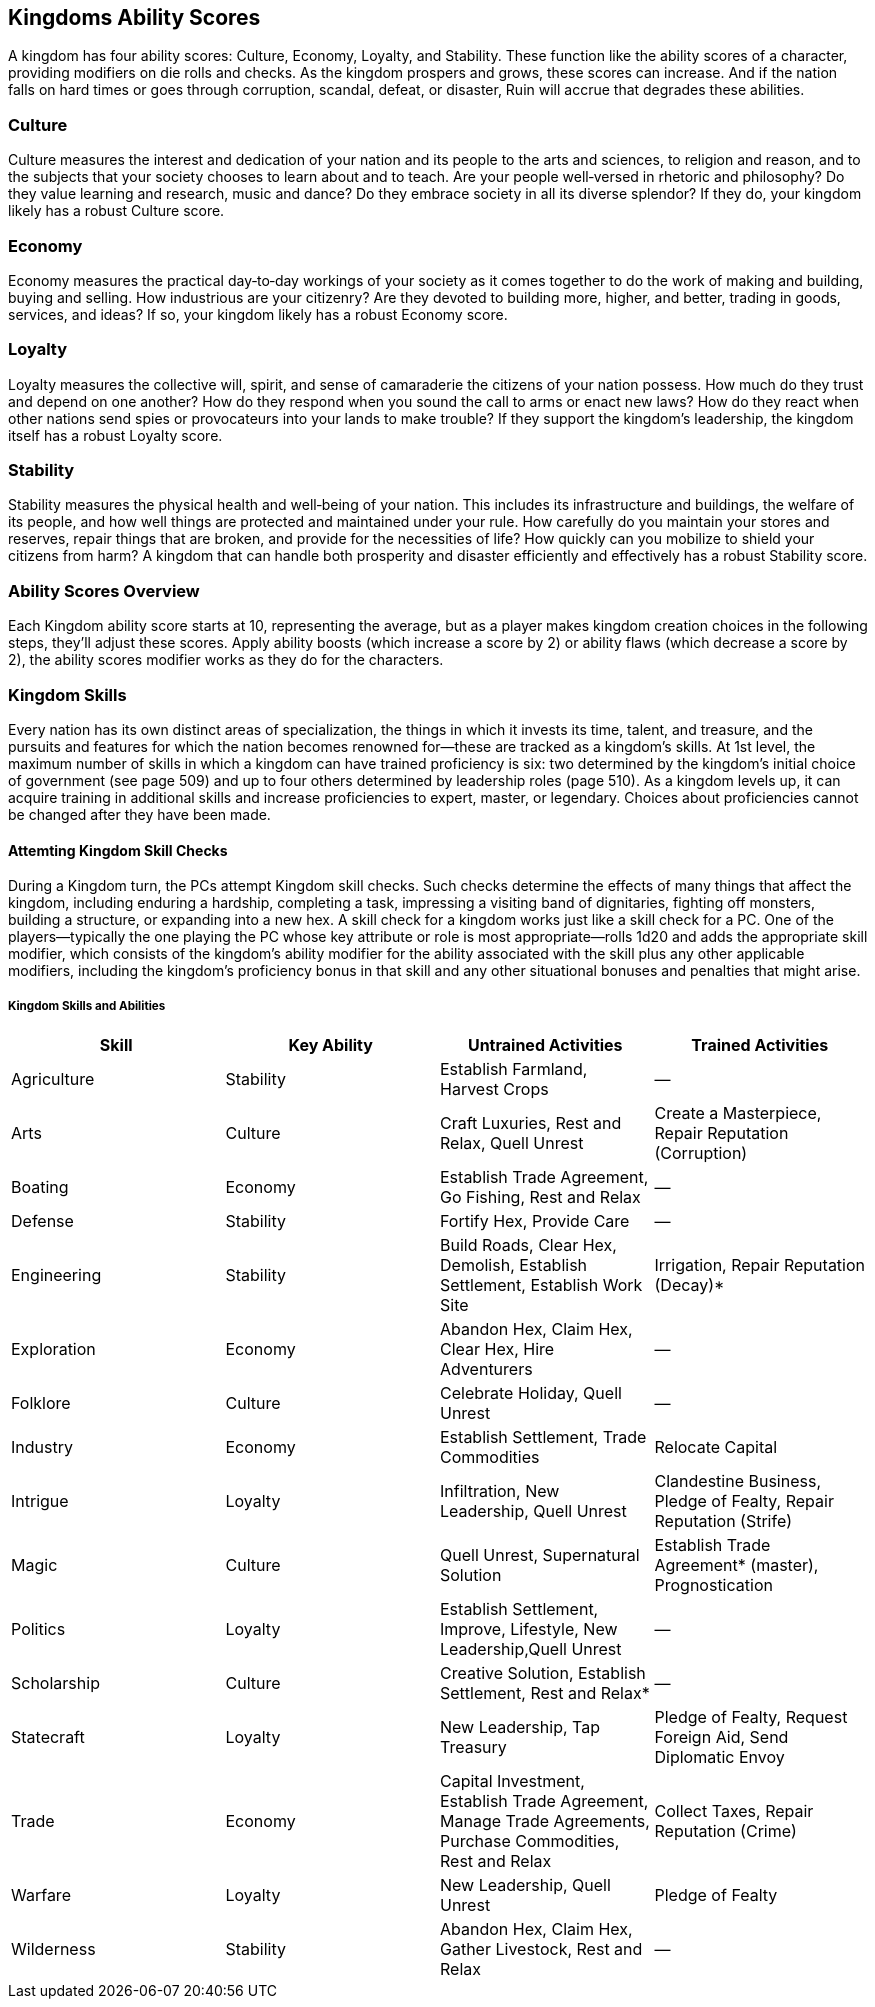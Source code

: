 == Kingdoms Ability Scores
:name="Kingdoms Ability Scores":

A kingdom has four ability scores: Culture, Economy, Loyalty, and Stability. These function like the ability scores of a character, providing modifiers on die rolls and checks. As the kingdom prospers and grows, these scores can increase. And if the nation falls on hard times or goes through corruption, scandal, defeat, or disaster, Ruin will accrue that degrades these abilities. 
//[TODO: link to Ruins]

=== Culture 
Culture measures the interest and dedication of your nation and its people to the arts and sciences, to religion and reason, and to the subjects that your society chooses to learn about and to teach. Are your people well‑versed in rhetoric and philosophy? Do they value learning and research, music and dance? Do they embrace society in all its diverse splendor? If they do, your kingdom likely has a robust Culture score.

=== Economy
Economy measures the practical day‑to‑day workings of your society as it comes together to do the work of making and building, buying and selling. How industrious are your citizenry? Are they devoted to building more, higher, and better, trading in goods, services, and ideas? If so, your kingdom likely has a robust Economy score.

=== Loyalty
Loyalty measures the collective will, spirit, and sense of camaraderie the citizens of your nation possess. How much do they trust and depend on one another? How do they respond when you sound the call to arms or enact new laws? How do they react when other nations send spies or provocateurs into your lands to make trouble? If they support the kingdom’s leadership, the kingdom itself has a robust Loyalty score.

=== Stability
Stability measures the physical health and well‑being of your nation. This includes its infrastructure and buildings, the welfare of its people, and how well things are protected and maintained under your rule. How carefully do you maintain your stores and reserves, repair things that are broken, and provide for the necessities of life? How quickly can you mobilize to shield your citizens from harm? A kingdom that can handle both prosperity and disaster efficiently and effectively has a robust Stability score.

=== Ability Scores Overview
Each Kingdom ability score starts at 10, representing the average, but as a player makes kingdom creation choices in the following steps, they’ll adjust these scores. Apply ability boosts (which increase a score by 2) or ability flaws (which decrease a score by 2), the ability scores modifier works as they do for the characters.

=== Kingdom Skills
Every nation has its own distinct areas of specialization, the things in which it invests its time, talent, and treasure, and the pursuits and features for which the nation becomes renowned for—these are tracked as a kingdom’s skills. At 1st level, the maximum number of skills in which a kingdom can have trained proficiency is six: two determined by the kingdom’s initial choice of government (see page 509) and up to four others determined by leadership roles (page 510). As a kingdom levels up, it can acquire training in additional skills and increase proficiencies to expert, master, or legendary. Choices about proficiencies cannot be changed after they have been made.

==== Attemting Kingdom Skill Checks
During a Kingdom turn, the PCs attempt Kingdom skill checks. Such checks determine the effects of many things that affect the kingdom, including enduring a hardship, completing a task, impressing a visiting band of dignitaries, fighting off monsters, building a structure, or expanding into a new hex. A skill check for a kingdom works just like a skill check for a PC. One of the players—typically the one playing the PC whose key attribute or role is most appropriate—rolls 1d20 and adds the appropriate skill modifier, which consists of the kingdom’s ability modifier for the ability associated with the skill plus any other applicable modifiers, including the kingdom’s proficiency bonus in that skill and any other situational bonuses and penalties that might arise.

===== Kingdom Skills and Abilities
[cols="4*", options="header"]
|===============================================================================================================================
|Skill             | Key Ability | Untrained Activities                                                        | Trained Activities 
|Agriculture       | Stability   | Establish Farmland, Harvest Crops                                           | — 
|Arts              | Culture     | Craft Luxuries, Rest and Relax, Quell Unrest                                | Create a Masterpiece, Repair Reputation (Corruption)
|Boating           | Economy     | Establish Trade Agreement, Go Fishing, Rest and Relax                       | —
|Defense           | Stability   | Fortify Hex, Provide Care                                                   | —
|Engineering       | Stability   | Build Roads, Clear Hex, Demolish, Establish Settlement, Establish Work Site | Irrigation, Repair Reputation (Decay)*
|Exploration       | Economy     | Abandon Hex, Claim Hex, Clear Hex, Hire Adventurers                         | —
|Folklore          | Culture     | Celebrate Holiday, Quell Unrest                                             | —
|Industry          | Economy     | Establish Settlement, Trade Commodities                                     | Relocate Capital
|Intrigue          | Loyalty     | Infiltration, New Leadership, Quell Unrest                                  | Clandestine Business, Pledge of Fealty, Repair Reputation (Strife)
|Magic             | Culture     | Quell Unrest, Supernatural Solution                                         | Establish Trade Agreement* (master), Prognostication
|Politics          | Loyalty     | Establish Settlement, Improve, Lifestyle, New Leadership,Quell Unrest       | —
|Scholarship       | Culture     | Creative Solution, Establish Settlement, Rest and Relax*                    | —
|Statecraft        | Loyalty     | New Leadership, Tap Treasury                                                | Pledge of Fealty, Request Foreign Aid, Send Diplomatic Envoy
|Trade             | Economy     | Capital Investment, Establish Trade Agreement, Manage Trade Agreements, Purchase Commodities, Rest and Relax | Collect Taxes, Repair Reputation (Crime)
|Warfare           | Loyalty     | New Leadership, Quell Unrest                                                | Pledge of Fealty
|Wilderness        | Stability   |  Abandon Hex, Claim Hex, Gather Livestock, Rest and Relax                   | —
|===============================================================================================================================
